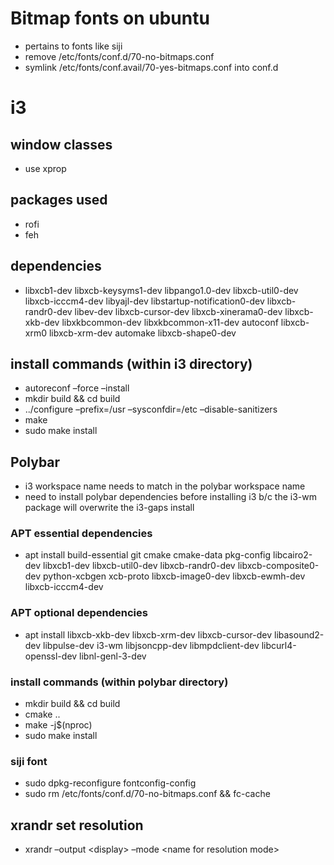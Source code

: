 * Bitmap fonts on ubuntu
  - pertains to fonts like siji
  - remove /etc/fonts/conf.d/70-no-bitmaps.conf
  - symlink /etc/fonts/conf.avail/70-yes-bitmaps.conf into conf.d
* i3
** window classes
   - use xprop
** packages used
   - rofi
   - feh
** dependencies
    - libxcb1-dev libxcb-keysyms1-dev libpango1.0-dev libxcb-util0-dev
      libxcb-icccm4-dev libyajl-dev libstartup-notification0-dev
      libxcb-randr0-dev libev-dev libxcb-cursor-dev
      libxcb-xinerama0-dev libxcb-xkb-dev libxkbcommon-dev
      libxkbcommon-x11-dev autoconf libxcb-xrm0 libxcb-xrm-dev
      automake libxcb-shape0-dev 
** install commands *(within i3 directory)*
  - autoreconf --force --install
  - mkdir build && cd build
  - ../configure --prefix=/usr --sysconfdir=/etc --disable-sanitizers
  - make
  - sudo make install
** Polybar
   - i3 workspace name needs to match in the polybar workspace name
   - need to install polybar dependencies before installing i3 b/c the
     i3-wm package will overwrite the i3-gaps install
*** APT essential dependencies
  - apt install build-essential git cmake cmake-data pkg-config
    libcairo2-dev libxcb1-dev libxcb-util0-dev libxcb-randr0-dev
    libxcb-composite0-dev python-xcbgen xcb-proto libxcb-image0-dev
    libxcb-ewmh-dev libxcb-icccm4-dev 
*** APT optional dependencies
  - apt install libxcb-xkb-dev libxcb-xrm-dev libxcb-cursor-dev
    libasound2-dev libpulse-dev i3-wm libjsoncpp-dev libmpdclient-dev
    libcurl4-openssl-dev libnl-genl-3-dev
*** install commands *(within polybar directory)*
  - mkdir build && cd build
  - cmake ..
  - make -j$(nproc)
  - sudo make install
*** siji font
   - sudo dpkg-reconfigure fontconfig-config
   - sudo rm /etc/fonts/conf.d/70-no-bitmaps.conf && fc-cache
** xrandr set resolution
   - xrandr --output <display> --mode <name for resolution mode>
